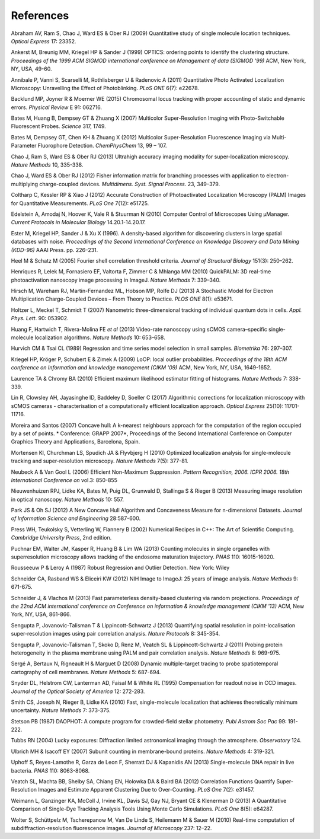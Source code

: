 .. index:: ! References

References
==========

Abraham AV, Ram S, Chao J, Ward ES & Ober RJ (2009)
Quantitative study of single molecule location techniques.
*Optical Express* 17: 23352.

Ankerst M, Breunig MM, Kriegel HP & Sander J (1999)
OPTICS: ordering points to identify the clustering structure.
*Proceedings of the 1999 ACM SIGMOD international conference on Management of data (SIGMOD '99)* ACM, New York, NY, USA, 49-60.

Annibale P, Vanni S, Scarselli M, Rothlisberger U & Radenovic A (2011)
Quantitative Photo Activated Localization Microscopy: Unravelling the Effect of Photoblinking.
*PLoS ONE* 6(7): e22678.

Backlund MP, Joyner R & Moerner WE (2015)
Chromosomal locus tracking with proper accounting of static and dynamic errors.
*Physical Review* E 91: 062716.

Bates M, Huang B, Dempsey GT & Zhuang X (2007)
Multicolor Super-Resolution Imaging with Photo-Switchable Fluorescent Probes.
*Science* 317, 1749.

Bates M, Dempsey GT, Chen KH & Zhuang X (2012)
Multicolor Super-Resolution Fluorescence Imaging via Multi-Parameter Fluorophore Detection.
*ChemPhysChem* 13, 99 – 107.

Chao J, Ram S, Ward ES & Ober RJ (2013)
Ultrahigh accuracy imaging modality for super-localization microscopy.
*Nature Methods* 10, 335-338.

Chao J, Ward ES & Ober RJ (2012)
Fisher information matrix for branching processes with application to electron-multiplying charge-coupled devices.
*Multidimens. Syst. Signal Process*. 23, 349–379.

Coltharp C, Kessler RP & Xiao J (2012)
Accurate Construction of Photoactivated Localization Microscopy (PALM) Images for Quantitative Measurements.
*PLoS One* 7(12): e51725.

Edelstein A, Amodaj N, Hoover K, Vale R & Stuurman N (2010)
Computer Control of Microscopes Using μManager.
*Current Protocols in Molecular Biology* 14.20.1-14.20.17.

Ester M, Kriegel HP, Sander J & Xu X (1996).
A density-based algorithm for discovering clusters in large spatial databases with noise.
*Proceedings of the Second International Conference on Knowledge Discovery and Data Mining (KDD-96)* AAAI Press. pp. 226–231.

Heel M & Schatz M (2005)
Fourier shell correlation threshold criteria.
*Journal of Structural Biology* 151(3): 250–262.

Henriques R, Lelek M, Fornasiero EF, Valtorta F, Zimmer C & Mhlanga MM (2010)
QuickPALM: 3D real-time photoactivation nanoscopy image processing in ImageJ.
*Nature Methods* 7: 339–340.

Hirsch M, Wareham RJ, Martin-Fernandez ML, Hobson MP, Rolfe DJ (2013)
A Stochastic Model for Electron Multiplication Charge-Coupled Devices – From Theory to Practice.
*PLOS ONE* 8(1): e53671.

Holtzer L, Meckel T, Schmidt T (2007)
Nanometric three-dimensional tracking of individual quantum dots in cells.
*Appl. Phys. Lett*. 90: 053902.

Huang F, Hartwich T, Rivera-Molina FE *et al* (2013)
Video-rate nanoscopy using sCMOS camera–specific single-molecule localization algorithms.
*Nature Methods* 10: 653–658.

Hurvich CM & Tsai CL (1989)
Regression and time series model selection in small samples.
*Biometrika* 76: 297–307.

Kriegel HP, Kröger P, Schubert E & Zimek A (2009)
LoOP: local outlier probabilities.
*Proceedings of the 18th ACM conference on Information and knowledge management (CIKM '09)* ACM, New York, NY, USA, 1649-1652.

Laurence TA & Chromy BA (2010)
Efficient maximum likelihood estimator fitting of histograms.
*Nature Methods* 7: 338-339.

Lin R, Clowsley AH, Jayasinghe ID, Baddeley D, Soeller C (2017)
Algorithmic corrections for localization microscopy with sCMOS cameras - characterisation of a computationally efficient localization approach.
*Optical Express* 25(10): 11701-11716.

Moreira and Santos (2007)
Concave hull: A k-nearest neighbours approach for the computation of the region occupied by a set of points.
* Conference: GRAPP 2007*, Proceedings of the Second International Conference on Computer Graphics Theory and Applications, Barcelona, Spain.

Mortensen KI, Churchman LS, Spudich JA & Flyvbjerg H (2010)
Optimized localization analysis for single-molecule tracking and super-resolution microscopy.
*Nature Methods* 7(5): 377-81.

Neubeck A & Van Gool L (2006)
Efficient Non-Maximum Suppression.
*Pattern Recognition, 2006. ICPR 2006. 18th International Conference on* vol.3: 850-855

Nieuwenhuizen RPJ, Lidke KA, Bates M, Puig DL, Grunwald D, Stallinga S & Rieger B (2013)
Measuring image resolution in optical nanoscopy.
*Nature Methods* 10: 557.

Park JS & Oh SJ (2012)
A New Concave Hull Algorithm and Concaveness Measure for n-dimensional Datasets.
*Journal of Information Science and Engineering* 28:587-600.

Press WH, Teukolsky S, Vetterling W, Flannery B (2002)
Numerical Recipes in C++: The Art of Scientific Computing.
*Cambridge University Press*, 2nd edition.

Puchnar EM, Walter JM, Kasper R, Huang B & Lim WA (2013)
Counting molecules in single organelles with superresolution microscopy allows tracking of the endosome maturation trajectory.
*PNAS* 110: 16015-16020.

Rousseeuw P & Leroy A (1987)
Robust Regression and Outlier Detection.
New York: Wiley

Schneider CA, Rasband WS & Eliceiri KW (2012)
NIH Image to ImageJ: 25 years of image analysis.
*Nature Methods* 9: 671-675.

Schneider J, & Vlachos M (2013)
Fast parameterless density-based clustering via random projections.
*Proceedings of the 22nd ACM international conference on Conference on information & knowledge management (CIKM '13)* ACM, New York, NY, USA, 861-866.

Sengupta P, Jovanovic-Talisman T & Lippincott-Schwartz J (2013)
Quantifying spatial resolution in point-localisation super-resolution images using pair correlation analysis.
*Nature Protocols* 8: 345-354.

Sengupta P, Jovanovic-Talisman T, Skoko D, Renz M, Veatch SL & Lippincott-Schwartz J (2011)
Probing protein heterogeneity in the plasma membrane using PALM and pair correlation analysis.
*Nature Methods* 8: 969-975.

Sergé A, Bertaux N, Rigneault H & Marguet D (2008)
Dynamic multiple-target tracing to probe spatiotemporal cartography of cell membranes.
*Nature Methods* 5: 687-694.

Snyder DL, Helstrom CW, Lanterman AD, Faisal M & White RL (1995)
Compensation for readout noise in CCD images.
*Journal of the Optical Society of America* 12: 272-283.

Smith CS, Joseph N, Rieger B, Lidke KA (2010)
Fast, single-molecule localization that achieves theoretically minimum uncertainty.
*Nature Methods* 7: 373-375.

Stetson PB (1987)
DAOPHOT: A compute program for crowded-field stellar photometry.
*Publ Astrom Soc Pac* 99: 191-222.

Tubbs RN (2004)
Lucky exposures: Diffraction limited astronomical imaging through the atmosphere.
*Observatory* 124.

Ulbrich MH & Isacoff EY (2007)
Subunit counting in membrane-bound proteins.
*Nature Methods* 4: 319-321.

Uphoff S, Reyes-Lamothe R, Garza de Leon F, Sherratt DJ & Kapanidis AN (2013)
Single-molecule DNA repair in live bacteria.
*PNAS* 110: 8063-8068.

Veatch SL, Machta BB, Shelby SA, Chiang EN, Holowka DA & Baird BA (2012)
Correlation Functions Quantify Super-Resolution Images and Estimate Apparent Clustering Due to Over-Counting.
*PLoS One* 7(2): e31457.

Weimann L, Ganzinger KA, McColl J, Irvine KL, Davis SJ, Gay NJ, Bryant CE & Klenerman D (2013)
A Quantitative Comparison of Single-Dye Tracking Analysis Tools Using Monte Carlo Simulations.
*PLoS One* 8(5): e64287.

Wolter S, Schüttpelz M, Tscherepanow M, Van De Linde S, Heilemann M & Sauer M (2010)
Real-time computation of subdiffraction-resolution fluorescence images.
*Journal of Microscopy* 237: 12–22.
